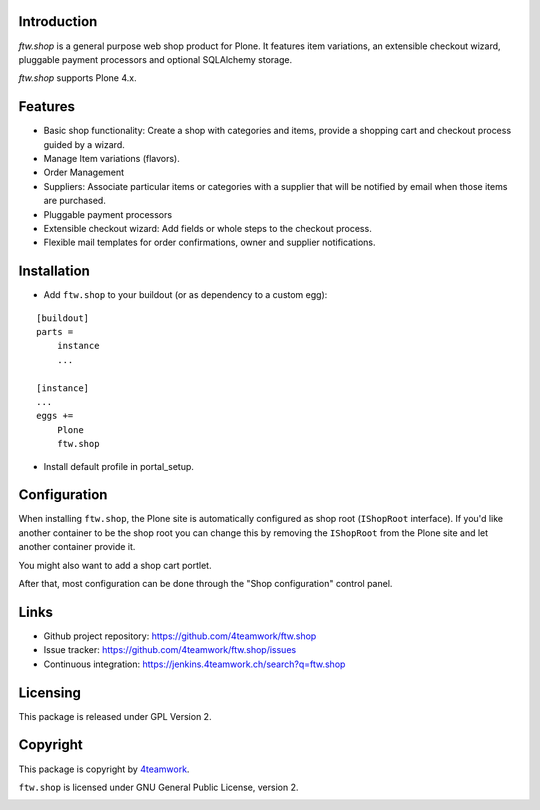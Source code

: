 Introduction
============

`ftw.shop` is a general purpose web shop product for Plone.
It features item variations, an extensible checkout wizard, pluggable
payment processors and optional SQLAlchemy storage.

`ftw.shop` supports Plone 4.x.


Features
========

- Basic shop functionality: Create a shop with categories and items, provide
  a shopping cart and checkout process guided by a wizard.
- Manage Item variations (flavors).
- Order Management
- Suppliers: Associate particular items or categories with a supplier that will
  be notified by email when those items are purchased.
- Pluggable payment processors
- Extensible checkout wizard: Add fields or whole steps to the checkout process.
- Flexible mail templates for order confirmations, owner and supplier
  notifications.


Installation
============

- Add ``ftw.shop`` to your buildout (or as dependency to a custom egg):

::

    [buildout]
    parts =
        instance
        ...

    [instance]
    ...
    eggs +=
        Plone
        ftw.shop

- Install default profile in portal_setup.


Configuration
============

When installing ``ftw.shop``, the Plone site is automatically configured as
shop root (``IShopRoot`` interface).
If you'd like another container to be the shop root you can change this by
removing the ``IShopRoot`` from the Plone site and let another container
provide it.

You might also want to add a shop cart portlet.

After that, most configuration can be done through the "Shop configuration"
control panel.


Links
=====

- Github project repository: https://github.com/4teamwork/ftw.shop
- Issue tracker: https://github.com/4teamwork/ftw.shop/issues
- Continuous integration: https://jenkins.4teamwork.ch/search?q=ftw.shop


Licensing
=========

This package is released under GPL Version 2.


Copyright
=========

This package is copyright by `4teamwork <http://www.4teamwork.ch/>`_.

``ftw.shop`` is licensed under GNU General Public License, version 2.

.. image:: https://cruel-carlota.pagodabox.com/47108caebd3b96f110cd90b5044b34d6
   :alt: githalytics.com
   :target: http://githalytics.com/4teamwork/ftw.shop
